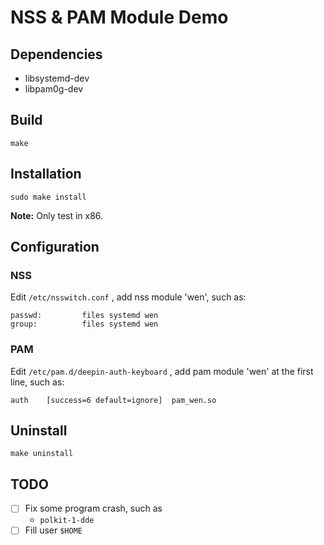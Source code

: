 * NSS & PAM Module Demo

** Dependencies

+ libsystemd-dev
+ libpam0g-dev

** Build

=make=

** Installation

=sudo make install=

*Note:* Only test in x86.

** Configuration

*** NSS

Edit =/etc/nsswitch.conf= , add nss module 'wen', such as:

#+begin_src shell
passwd:         files systemd wen
group:          files systemd wen
#+end_src

*** PAM

Edit =/etc/pam.d/deepin-auth-keyboard= , add pam module 'wen' at the first line, such as:

#+begin_src shell
auth	[success=6 default=ignore]	pam_wen.so
#+end_src

** Uninstall

=make uninstall=

** TODO

+ [ ] Fix some program crash, such as
  - =polkit-1-dde=
+ [ ] Fill user =$HOME=
